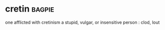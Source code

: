 * cretin :bagpie:
one afflicted with cretinism
a stupid, vulgar, or insensitive person : clod, lout
